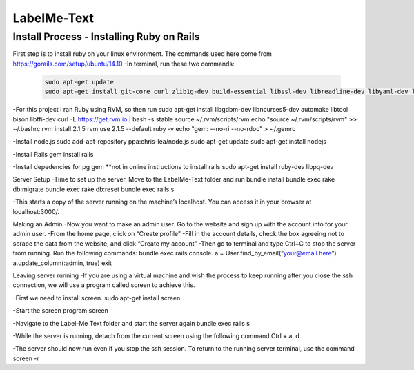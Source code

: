 
###############
LabelMe-Text
###############

**************************************
Install Process - Installing Ruby on Rails
**************************************

First step is to install ruby on your linux environment. The commands used here come from https://gorails.com/setup/ubuntu/14.10
-In terminal, run these two commands:

  .. code-block:: phyton

   sudo apt-get update
   sudo apt-get install git-core curl zlib1g-dev build-essential libssl-dev libreadline-dev libyaml-dev libsqlite3-dev sqlite3 libxml2-dev libxslt1-dev libcurl4-openssl-dev python-software-properties
     


-For this project I ran Ruby using RVM, so then run
sudo apt-get install libgdbm-dev libncurses5-dev automake libtool bison libffi-dev
curl -L https://get.rvm.io | bash -s stable
source ~/.rvm/scripts/rvm
echo "source ~/.rvm/scripts/rvm" >> ~/.bashrc
rvm install 2.1.5
rvm use 2.1.5 --default
ruby -v
echo "gem: --no-ri --no-rdoc" > ~/.gemrc

-Install node.js
sudo add-apt-repository ppa:chris-lea/node.js
sudo apt-get update
sudo apt-get install nodejs

-Install Rails
gem install rails

-Install depedencies for pg gem **not in online instructions to install rails
sudo apt-get install ruby-dev libpq-dev

Server Setup
-Time to set up the server.  Move to the LabelMe-Text folder and run
bundle install
bundle exec rake db:migrate
bundle exec rake db:reset
bundle exec rails s

-This starts a copy of the server running on the machine’s localhost.  You can access it in your browser at localhost:3000/.

Making an Admin
-Now you want to make an admin user.  Go to the website and sign up with the account info for your admin user.
-From the home page, click on “Create profile”
-Fill in the account details, check the box agreeing not to scrape the data from the website, and click “Create my account”
-Then go to terminal and type Ctrl+C to stop the server from running. Run the following commands:
bundle exec rails console.  
a = User.find_by_email(“your@email.here”)
a.update_column(:admin, true)
exit

Leaving server running
-If you are using a virtual machine and wish the process to keep running after you close the ssh connection, we will use a program called screen to achieve this.

-First we need to install screen.
sudo apt-get install screen

-Start the screen program
screen

-Navigate to the Label-Me Text folder and start the server again
bundle exec rails s

-While the server is running, detach from the current screen using the following command
Ctrl + a, d

-The server should now run even if you stop the ssh session.  To return to the running server terminal, use the command
screen -r

